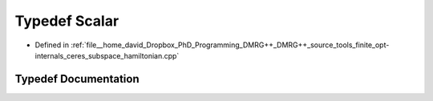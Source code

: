 .. _exhale_typedef_ceres__subspace__hamiltonian_8cpp_1a131d20d737c4fa1cb2d53d136f8c57ea:

Typedef Scalar
==============

- Defined in :ref:`file__home_david_Dropbox_PhD_Programming_DMRG++_DMRG++_source_tools_finite_opt-internals_ceres_subspace_hamiltonian.cpp`


Typedef Documentation
---------------------


.. doxygentypedef:: Scalar
